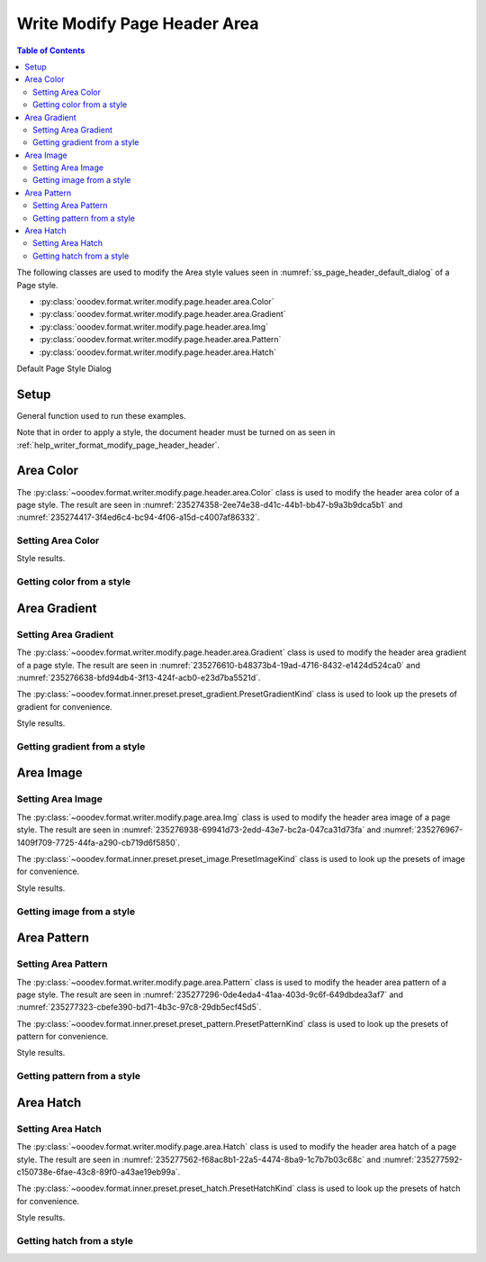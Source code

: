 .. _help_writer_format_modify_page_header_area:

Write Modify Page Header Area
=============================


.. contents:: Table of Contents
    :local:
    :backlinks: none
    :depth: 2

The following classes are used to modify the Area style values seen in :numref:`ss_page_header_default_dialog` of a Page style.

- :py:class:`ooodev.format.writer.modify.page.header.area.Color`
- :py:class:`ooodev.format.writer.modify.page.header.area.Gradient`
- :py:class:`ooodev.format.writer.modify.page.header.area.Img`
- :py:class:`ooodev.format.writer.modify.page.header.area.Pattern`
- :py:class:`ooodev.format.writer.modify.page.header.area.Hatch`

Default Page Style Dialog

Setup
-----

General function used to run these examples.

Note that in order to apply a style, the document header must be turned on as seen in :ref:`help_writer_format_modify_page_header_header`.

.. tabs::

    .. code-tab:: python

        from ooodev.format.writer.modify.page.header.area import Color as PageAreaColor, WriterStylePageKind
        from ooodev.format import Styler
        from ooodev.office.write import Write
        from ooodev.utils.color import StandardColor
        from ooodev.utils.gui import GUI
        from ooodev.utils.lo import Lo

        def main() -> int:
           with Lo.Loader(Lo.ConnectPipe()):
                doc = Write.create_doc()
                GUI.set_visible(doc)
                Lo.delay(300)
                GUI.zoom(GUI.ZoomEnum.ENTIRE_PAGE)

                header_style = Header(
                    on=True,
                    shared_first=True,
                    shared=True,
                    height=10.0,
                    spacing=3.0,
                    spacing_dyn=True,
                    margin_left=1.5,
                    margin_right=2.0,
                    style_name=WriterStylePageKind.STANDARD,
                )
                header_color_style = HeaderAreaColor(
                    color=StandardColor.GOLD_LIGHT2, style_name=header_style.prop_style_name
                )
                Styler.apply(doc, header_style, header_color_style)

                style_obj = HeaderAreaColor.from_style(doc=doc, style_name=WriterStylePageKind.STANDARD)
                assert style_obj.prop_style_name == str(WriterStylePageKind.STANDARD)

                Lo.delay(1_000)

                Lo.close_doc(doc)
            return 0

        if __name__ == "__main__":
            SystemExit(main())

    .. only:: html

        .. cssclass:: tab-none

            .. group-tab:: None

Area Color
----------

The :py:class:`~ooodev.format.writer.modify.page.header.area.Color` class is used to modify the header area color of a page style.
The result are seen in :numref:`235274358-2ee74e38-d41c-44b1-bb47-b9a3b9dca5b1` and :numref:`235274417-3f4ed6c4-bc94-4f06-a15d-c4007af86332`.

Setting Area Color
^^^^^^^^^^^^^^^^^^

.. tabs::

    .. code-tab:: python

        from ooodev.format.writer.modify.page.header.area import Color as HeaderAreaColor, WriterStylePageKind
        # ... other code

        header_color_style = HeaderAreaColor(
            color=StandardColor.GOLD_LIGHT2, style_name=header_style.prop_style_name
        )
        Styler.apply(doc, header_style, header_color_style)

    .. only:: html

        .. cssclass:: tab-none

            .. group-tab:: None

Style results.

.. cssclass:: screen_shot

    .. _235274358-2ee74e38-d41c-44b1-bb47-b9a3b9dca5b1:
    .. figure:: https://user-images.githubusercontent.com/4193389/235274358-2ee74e38-d41c-44b1-bb47-b9a3b9dca5b1.png
        :alt: Writer Page Header
        :figclass: align-center
        :width: 520px

        Writer Page Header
    
    .. _235274417-3f4ed6c4-bc94-4f06-a15d-c4007af86332:
    .. figure:: https://user-images.githubusercontent.com/4193389/235274417-3f4ed6c4-bc94-4f06-a15d-c4007af86332.png
        :alt: Writer dialog Header Area style color set
        :figclass: align-center
        :width: 450px

        Writer dialog Header Area style color set

Getting color from a style
^^^^^^^^^^^^^^^^^^^^^^^^^^

.. tabs::

    .. code-tab:: python

        # ... other code

        style_obj = HeaderAreaColor.from_style(doc=doc, style_name=WriterStylePageKind.STANDARD)
        assert style_obj.prop_style_name == str(WriterStylePageKind.STANDARD)

    .. only:: html

        .. cssclass:: tab-none

            .. group-tab:: None

Area Gradient
-------------

Setting Area Gradient
^^^^^^^^^^^^^^^^^^^^^

The :py:class:`~ooodev.format.writer.modify.page.header.area.Gradient` class is used to modify the header area gradient of a page style.
The result are seen in :numref:`235276610-b48373b4-19ad-4716-8432-e1424d524ca0` and :numref:`235276638-bfd94db4-3f13-424f-acb0-e23d7ba5521d`.

The :py:class:`~ooodev.format.inner.preset.preset_gradient.PresetGradientKind` class is used to look up the presets of gradient for convenience.

.. tabs::

    .. code-tab:: python

        from ooodev.format.writer.modify.page.header.area import Gradient, PresetGradientKind
        # ... other code

        gradient_style = Gradient.from_preset(
            preset=PresetGradientKind.DEEP_OCEAN, style_name=WriterStylePageKind.STANDARD
        )
        Styler.apply(doc, header_style, gradient_style)

    .. only:: html

        .. cssclass:: tab-none

            .. group-tab:: None

Style results.

.. cssclass:: screen_shot

    .. _235276610-b48373b4-19ad-4716-8432-e1424d524ca0:
    .. figure:: https://user-images.githubusercontent.com/4193389/235276610-b48373b4-19ad-4716-8432-e1424d524ca0.png
        :alt: Writer Page Header
        :figclass: align-center
        :width: 520px

        Writer Page Header

    .. _235276638-bfd94db4-3f13-424f-acb0-e23d7ba5521d:
    .. figure:: https://user-images.githubusercontent.com/4193389/235276638-bfd94db4-3f13-424f-acb0-e23d7ba5521d.png
        :alt: Writer dialog Header Area style gradient set
        :figclass: align-center
        :width: 450px

        Writer dialog Header Area style gradient set

Getting gradient from a style
^^^^^^^^^^^^^^^^^^^^^^^^^^^^^

.. tabs::

    .. code-tab:: python

        # ... other code

        style_obj = Gradient.from_style(doc=doc, style_name=WriterStylePageKind.STANDARD)
        assert style_obj.prop_style_name == str(WriterStylePageKind.STANDARD)

    .. only:: html

        .. cssclass:: tab-none

            .. group-tab:: None

Area Image
----------

Setting Area Image
^^^^^^^^^^^^^^^^^^

The :py:class:`~ooodev.format.writer.modify.page.area.Img` class is used to modify the header area image of a page style.
The result are seen in :numref:`235276938-69941d73-2edd-43e7-bc2a-047ca31d73fa` and :numref:`235276967-1409f709-7725-44fa-a290-cb719d6f5850`.

The :py:class:`~ooodev.format.inner.preset.preset_image.PresetImageKind` class is used to look up the presets of image for convenience.

.. tabs::

    .. code-tab:: python

        from ooodev.format.writer.modify.page.header.area import Img as HeaderAreaImg, PresetImageKind
        # ... other code

        img_style = HeaderAreaImg.from_preset(
            preset=PresetImageKind.COLOR_STRIPES, style_name=WriterStylePageKind.STANDARD
        )
        Styler.apply(doc, header_style, img_style)

    .. only:: html

        .. cssclass:: tab-none

            .. group-tab:: None

Style results.

.. cssclass:: screen_shot

    .. _235276938-69941d73-2edd-43e7-bc2a-047ca31d73fa:
    .. figure:: https://user-images.githubusercontent.com/4193389/235276938-69941d73-2edd-43e7-bc2a-047ca31d73fa.png
        :alt: Writer Page Header
        :figclass: align-center
        :width: 520px

        Writer Page Header

    .. _235276967-1409f709-7725-44fa-a290-cb719d6f5850:
    .. figure:: https://user-images.githubusercontent.com/4193389/235276967-1409f709-7725-44fa-a290-cb719d6f5850.png
        :alt: Writer dialog Header Area style image set
        :figclass: align-center
        :width: 450px

        Writer dialog Header Area style image set

Getting image from a style
^^^^^^^^^^^^^^^^^^^^^^^^^^

.. tabs::

    .. code-tab:: python

        # ... other code

        style_obj = HeaderAreaImg.from_style(doc=doc, style_name=WriterStylePageKind.STANDARD)
        assert style_obj.prop_style_name == str(WriterStylePageKind.STANDARD)

    .. only:: html

        .. cssclass:: tab-none

            .. group-tab:: None

Area Pattern
------------

Setting Area Pattern
^^^^^^^^^^^^^^^^^^^^

The :py:class:`~ooodev.format.writer.modify.page.area.Pattern` class is used to modify the header area pattern of a page style.
The result are seen in :numref:`235277296-0de4eda4-41aa-403d-9c6f-649dbdea3af7` and :numref:`235277323-cbefe390-bd71-4b3c-97c8-29db5ecf45d5`.

The :py:class:`~ooodev.format.inner.preset.preset_pattern.PresetPatternKind` class is used to look up the presets of pattern for convenience.

.. tabs::

    .. code-tab:: python

        from ooodev.format.writer.modify.page.header.area import Pattern as HeaderStylePattern, PresetPatternKind
        # ... other code

        pattern_style = HeaderStylePattern.from_preset(
            preset=PresetPatternKind.HORIZONTAL_BRICK, style_name=WriterStylePageKind.STANDARD
        )
        Styler.apply(doc, header_style, pattern_style)

    .. only:: html

        .. cssclass:: tab-none

            .. group-tab:: None

Style results.

.. cssclass:: screen_shot

    .. _235277296-0de4eda4-41aa-403d-9c6f-649dbdea3af7:
    .. figure:: https://user-images.githubusercontent.com/4193389/235277296-0de4eda4-41aa-403d-9c6f-649dbdea3af7.png
        :alt: Writer Page Header
        :figclass: align-center
        :width: 520px

        Writer Page Header

    .. _235277323-cbefe390-bd71-4b3c-97c8-29db5ecf45d5:
    .. figure:: https://user-images.githubusercontent.com/4193389/235277323-cbefe390-bd71-4b3c-97c8-29db5ecf45d5.png
        :alt: Writer dialog Header Area style pattern set
        :figclass: align-center
        :width: 450px

        Writer dialog Header Area style pattern set

Getting pattern from a style
^^^^^^^^^^^^^^^^^^^^^^^^^^^^

.. tabs::

    .. code-tab:: python

        # ... other code

        style_obj = HeaderStylePattern.from_style(doc=doc, style_name=WriterStylePageKind.STANDARD)
        assert style_obj.prop_style_name == str(WriterStylePageKind.STANDARD)

    .. only:: html

        .. cssclass:: tab-none

            .. group-tab:: None

Area Hatch
----------

Setting Area Hatch
^^^^^^^^^^^^^^^^^^

The :py:class:`~ooodev.format.writer.modify.page.area.Hatch` class is used to modify the header area hatch of a page style.
The result are seen in :numref:`235277562-f68ac8b1-22a5-4474-8ba9-1c7b7b03c68c` and :numref:`235277592-c150738e-6fae-43c8-89f0-a43ae19eb99a`.

The :py:class:`~ooodev.format.inner.preset.preset_hatch.PresetHatchKind` class is used to look up the presets of hatch for convenience.

.. tabs::

    .. code-tab:: python

        from ooodev.format.writer.modify.page.header.area import Hatch as HeaderStyleHatch, PresetHatchKind
        # ... other code

        hatch_style = HeaderStyleHatch.from_preset(
            preset=PresetHatchKind.RED_45_DEGREES_NEG_TRIPLE, style_name=WriterStylePageKind.STANDARD
        )
        Styler.apply(doc, header_style, hatch_style)

    .. only:: html

        .. cssclass:: tab-none

            .. group-tab:: None

Style results.

.. cssclass:: screen_shot

    .. _235277562-f68ac8b1-22a5-4474-8ba9-1c7b7b03c68c:
    .. figure:: https://user-images.githubusercontent.com/4193389/235277562-f68ac8b1-22a5-4474-8ba9-1c7b7b03c68c.png
        :alt: Writer Page Header
        :figclass: align-center
        :width: 520px

        Writer Page Header

    .. _235277592-c150738e-6fae-43c8-89f0-a43ae19eb99a:
    .. figure:: https://user-images.githubusercontent.com/4193389/235277592-c150738e-6fae-43c8-89f0-a43ae19eb99a.png
        :alt: Writer dialog Header Area style hatch set
        :figclass: align-center
        :width: 450px

        Writer dialog Header Area style hatch set

Getting hatch from a style
^^^^^^^^^^^^^^^^^^^^^^^^^^

.. tabs::

    .. code-tab:: python

        # ... other code

        style_obj = HeaderStyleHatch.from_style(doc=doc, style_name=WriterStylePageKind.STANDARD)
        assert style_obj.prop_style_name == str(WriterStylePageKind.STANDARD)

    .. only:: html

        .. cssclass:: tab-none

            .. group-tab:: None

.. seealso::

    .. cssclass:: ul-list

        - :ref:`help_format_format_kinds`
        - :ref:`help_format_coding_style`
        - :py:class:`~ooodev.utils.gui.GUI`
        - :py:class:`~ooodev.utils.lo.Lo`
        - :py:class:`ooodev.format.writer.modify.page.header.area.Color`
        - :py:class:`ooodev.format.writer.modify.page.header.area.Gradient`
        - :py:class:`ooodev.format.writer.modify.page.header.area.Img`
        - :py:class:`ooodev.format.writer.modify.page.header.area.Pattern`
        - :py:class:`ooodev.format.writer.modify.page.header.area.Hatch`